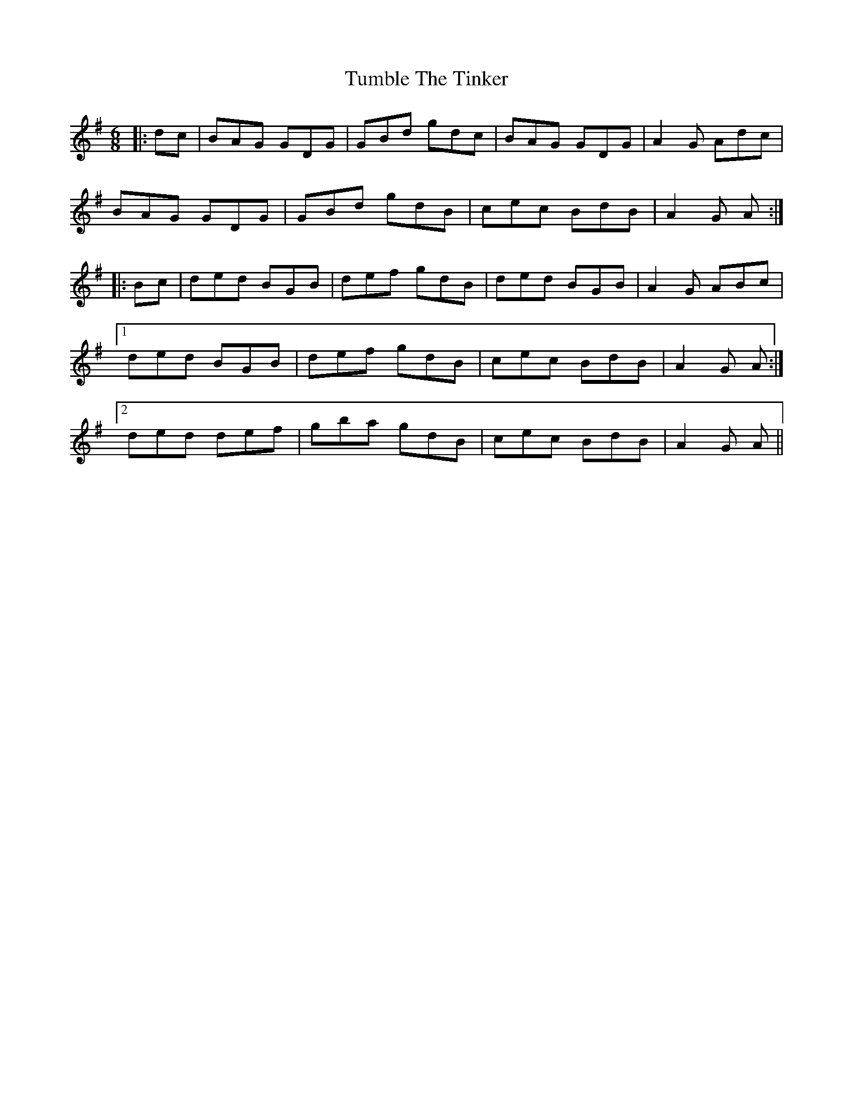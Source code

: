 X: 41287
T: Tumble The Tinker
R: jig
M: 6/8
K: Gmajor
|:dc|BAG GDG|GBd gdc|BAG GDG|A2 G Adc|
BAG GDG|GBd gdB|cec BdB|A2 G A:|
|:Bc|ded BGB|def gdB|ded BGB|A2 G ABc|
[1 ded BGB|def gdB|cec BdB|A2 G A:|
[2 ded def|gba gdB|cec BdB|A2 G A||


